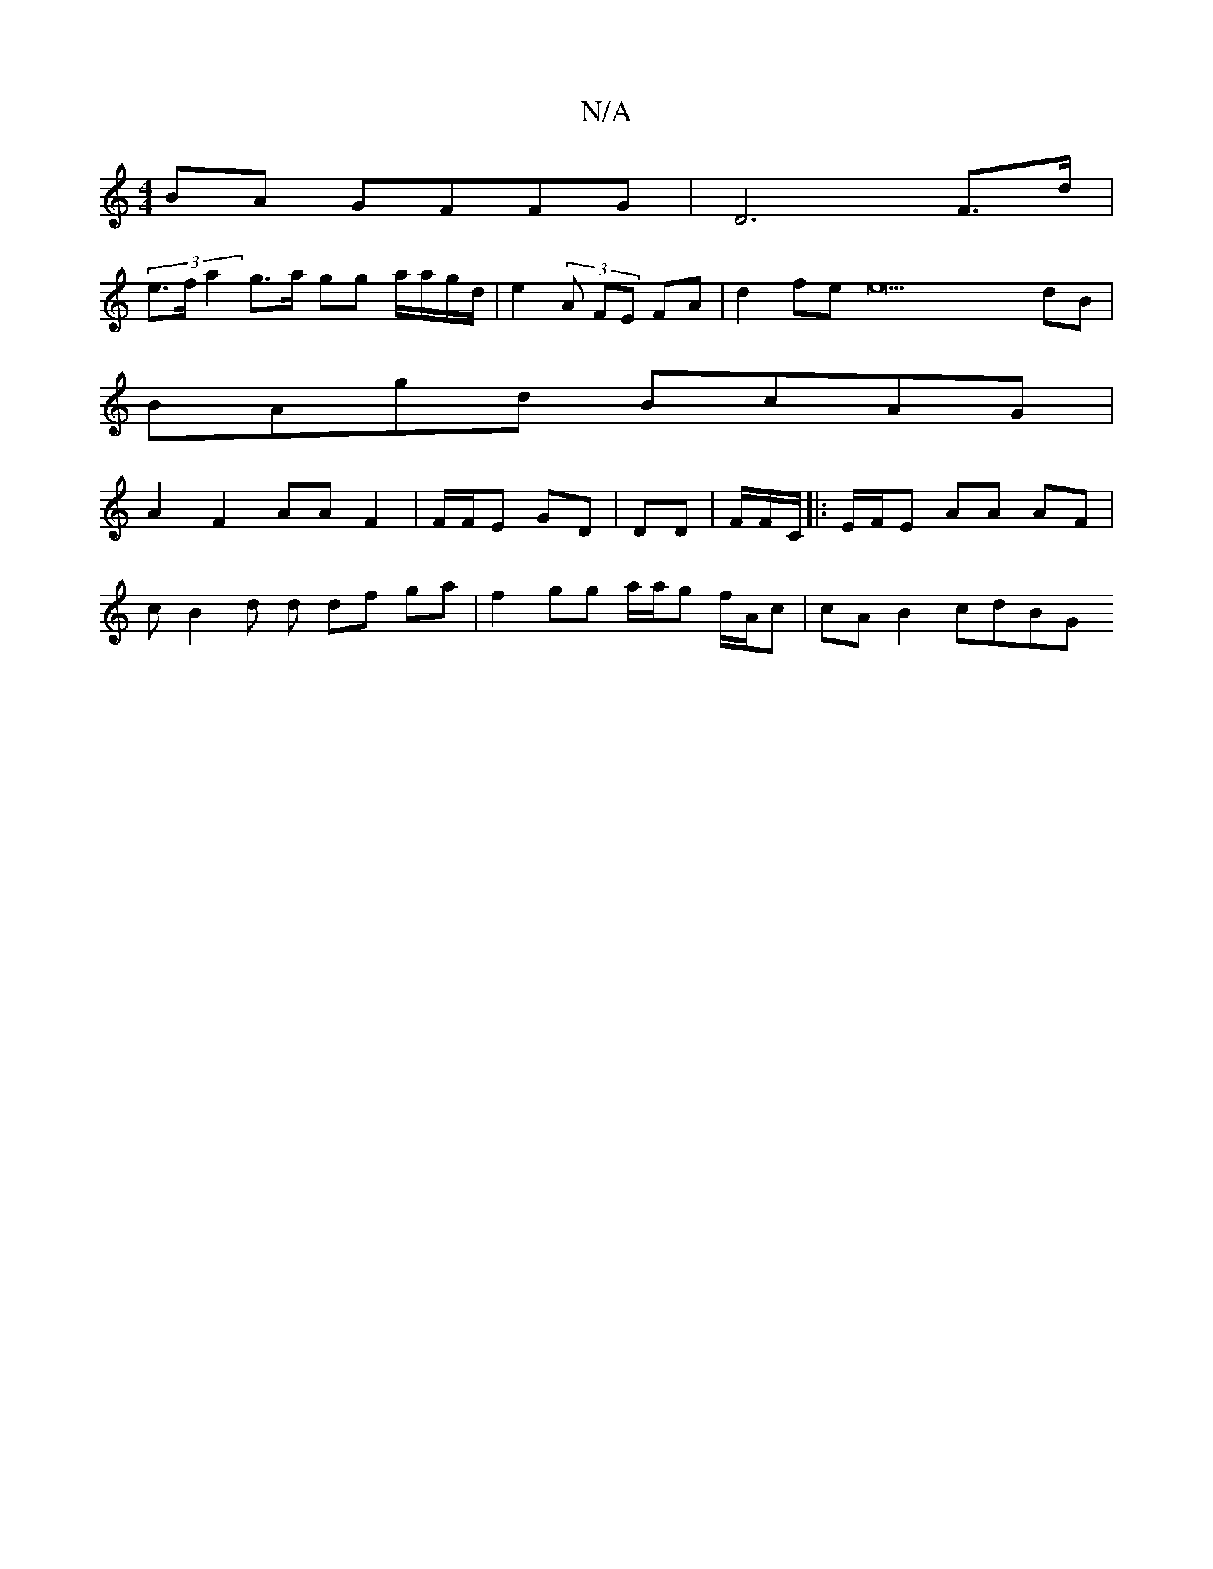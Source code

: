 X:1
T:N/A
M:4/4
R:N/A
K:Cmajor
BA GFFG | D6 F>d|
(3 e>f a2g>a gg a/a/g/d/ | e2 (3A FE FA|d2 fe e22 dB|
BAgd BcAG |
A2 F2 AA F2|F/F/E GD |DD | F/F/C/|:E/F/E AA AF|[M:G8:|2 E2 D2 F2 AB |
cB2d d df ga | f2 gg a/a/g f/A/c | cA B2 cdBG 